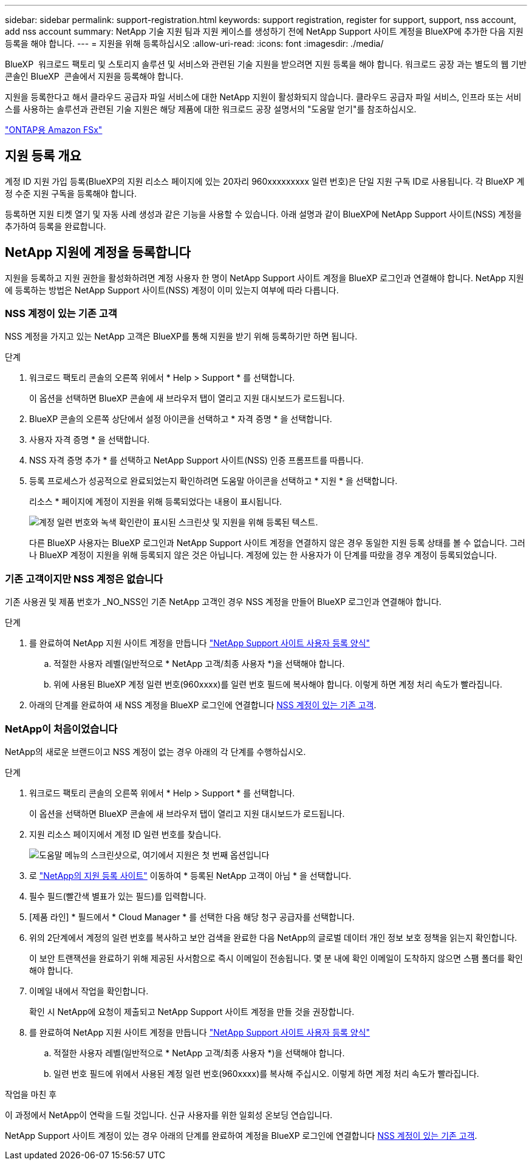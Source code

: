 ---
sidebar: sidebar 
permalink: support-registration.html 
keywords: support registration, register for support, support, nss account, add nss account 
summary: NetApp 기술 지원 팀과 지원 케이스를 생성하기 전에 NetApp Support 사이트 계정을 BlueXP에 추가한 다음 지원 등록을 해야 합니다. 
---
= 지원을 위해 등록하십시오
:allow-uri-read: 
:icons: font
:imagesdir: ./media/


[role="lead"]
BlueXP  워크로드 팩토리 및 스토리지 솔루션 및 서비스와 관련된 기술 지원을 받으려면 지원 등록을 해야 합니다. 워크로드 공장 과는 별도의 웹 기반 콘솔인 BlueXP  콘솔에서 지원을 등록해야 합니다.

지원을 등록한다고 해서 클라우드 공급자 파일 서비스에 대한 NetApp 지원이 활성화되지 않습니다. 클라우드 공급자 파일 서비스, 인프라 또는 서비스를 사용하는 솔루션과 관련된 기술 지원은 해당 제품에 대한 워크로드 공장 설명서의 "도움말 얻기"를 참조하십시오.

link:https://docs.netapp.com/us-en/bluexp-fsx-ontap/start/concept-fsx-aws.html#getting-help["ONTAP용 Amazon FSx"^]



== 지원 등록 개요

계정 ID 지원 가입 등록(BlueXP의 지원 리소스 페이지에 있는 20자리 960xxxxxxxxx 일련 번호)은 단일 지원 구독 ID로 사용됩니다. 각 BlueXP 계정 수준 지원 구독을 등록해야 합니다.

등록하면 지원 티켓 열기 및 자동 사례 생성과 같은 기능을 사용할 수 있습니다. 아래 설명과 같이 BlueXP에 NetApp Support 사이트(NSS) 계정을 추가하여 등록을 완료합니다.



== NetApp 지원에 계정을 등록합니다

지원을 등록하고 지원 권한을 활성화하려면 계정 사용자 한 명이 NetApp Support 사이트 계정을 BlueXP 로그인과 연결해야 합니다. NetApp 지원에 등록하는 방법은 NetApp Support 사이트(NSS) 계정이 이미 있는지 여부에 따라 다릅니다.



=== NSS 계정이 있는 기존 고객

NSS 계정을 가지고 있는 NetApp 고객은 BlueXP를 통해 지원을 받기 위해 등록하기만 하면 됩니다.

.단계
. 워크로드 팩토리 콘솔의 오른쪽 위에서 * Help > Support * 를 선택합니다.
+
이 옵션을 선택하면 BlueXP 콘솔에 새 브라우저 탭이 열리고 지원 대시보드가 로드됩니다.

. BlueXP 콘솔의 오른쪽 상단에서 설정 아이콘을 선택하고 * 자격 증명 * 을 선택합니다.
. 사용자 자격 증명 * 을 선택합니다.
. NSS 자격 증명 추가 * 를 선택하고 NetApp Support 사이트(NSS) 인증 프롬프트를 따릅니다.
. 등록 프로세스가 성공적으로 완료되었는지 확인하려면 도움말 아이콘을 선택하고 * 지원 * 을 선택합니다.
+
리소스 * 페이지에 계정이 지원을 위해 등록되었다는 내용이 표시됩니다.

+
image:https://raw.githubusercontent.com/NetAppDocs/workload-family/main/media/screenshot-support-registration.png["계정 일련 번호와 녹색 확인란이 표시된 스크린샷 및 지원을 위해 등록된 텍스트."]

+
다른 BlueXP 사용자는 BlueXP 로그인과 NetApp Support 사이트 계정을 연결하지 않은 경우 동일한 지원 등록 상태를 볼 수 없습니다. 그러나 BlueXP 계정이 지원을 위해 등록되지 않은 것은 아닙니다. 계정에 있는 한 사용자가 이 단계를 따랐을 경우 계정이 등록되었습니다.





=== 기존 고객이지만 NSS 계정은 없습니다

기존 사용권 및 제품 번호가 _NO_NSS인 기존 NetApp 고객인 경우 NSS 계정을 만들어 BlueXP 로그인과 연결해야 합니다.

.단계
. 를 완료하여 NetApp 지원 사이트 계정을 만듭니다 https://mysupport.netapp.com/site/user/registration["NetApp Support 사이트 사용자 등록 양식"^]
+
.. 적절한 사용자 레벨(일반적으로 * NetApp 고객/최종 사용자 *)을 선택해야 합니다.
.. 위에 사용된 BlueXP 계정 일련 번호(960xxxx)를 일련 번호 필드에 복사해야 합니다. 이렇게 하면 계정 처리 속도가 빨라집니다.


. 아래의 단계를 완료하여 새 NSS 계정을 BlueXP 로그인에 연결합니다 <<NSS 계정이 있는 기존 고객>>.




=== NetApp이 처음이었습니다

NetApp의 새로운 브랜드이고 NSS 계정이 없는 경우 아래의 각 단계를 수행하십시오.

.단계
. 워크로드 팩토리 콘솔의 오른쪽 위에서 * Help > Support * 를 선택합니다.
+
이 옵션을 선택하면 BlueXP 콘솔에 새 브라우저 탭이 열리고 지원 대시보드가 로드됩니다.

. 지원 리소스 페이지에서 계정 ID 일련 번호를 찾습니다.
+
image:https://raw.githubusercontent.com/NetAppDocs/workload-family/main/media/screenshot-serial-number.png["도움말 메뉴의 스크린샷으로, 여기에서 지원은 첫 번째 옵션입니다"]

. 로 https://register.netapp.com["NetApp의 지원 등록 사이트"^] 이동하여 * 등록된 NetApp 고객이 아님 * 을 선택합니다.
. 필수 필드(빨간색 별표가 있는 필드)를 입력합니다.
. [제품 라인] * 필드에서 * Cloud Manager * 를 선택한 다음 해당 청구 공급자를 선택합니다.
. 위의 2단계에서 계정의 일련 번호를 복사하고 보안 검색을 완료한 다음 NetApp의 글로벌 데이터 개인 정보 보호 정책을 읽는지 확인합니다.
+
이 보안 트랜잭션을 완료하기 위해 제공된 사서함으로 즉시 이메일이 전송됩니다. 몇 분 내에 확인 이메일이 도착하지 않으면 스팸 폴더를 확인해야 합니다.

. 이메일 내에서 작업을 확인합니다.
+
확인 시 NetApp에 요청이 제출되고 NetApp Support 사이트 계정을 만들 것을 권장합니다.

. 를 완료하여 NetApp 지원 사이트 계정을 만듭니다 https://mysupport.netapp.com/site/user/registration["NetApp Support 사이트 사용자 등록 양식"^]
+
.. 적절한 사용자 레벨(일반적으로 * NetApp 고객/최종 사용자 *)을 선택해야 합니다.
.. 일련 번호 필드에 위에서 사용된 계정 일련 번호(960xxxx)를 복사해 주십시오. 이렇게 하면 계정 처리 속도가 빨라집니다.




.작업을 마친 후
이 과정에서 NetApp이 연락을 드릴 것입니다. 신규 사용자를 위한 일회성 온보딩 연습입니다.

NetApp Support 사이트 계정이 있는 경우 아래의 단계를 완료하여 계정을 BlueXP 로그인에 연결합니다 <<NSS 계정이 있는 기존 고객>>.
